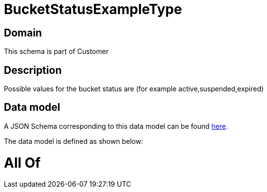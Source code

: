 = BucketStatusExampleType

[#domain]
== Domain

This schema is part of Customer

[#description]
== Description

Possible values for the bucket status are (for example active,suspended,expired)


[#data_model]
== Data model

A JSON Schema corresponding to this data model can be found https://tmforum.org[here].

The data model is defined as shown below:


= All Of 
